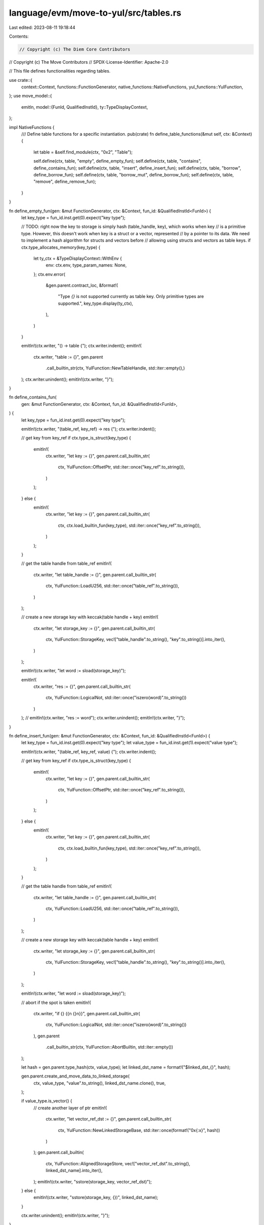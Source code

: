 language/evm/move-to-yul/src/tables.rs
======================================

Last edited: 2023-08-11 19:18:44

Contents:

.. code-block:: rs

    // Copyright (c) The Diem Core Contributors
// Copyright (c) The Move Contributors
// SPDX-License-Identifier: Apache-2.0

// This file defines functionalities regarding tables.

use crate::{
    context::Context, functions::FunctionGenerator, native_functions::NativeFunctions,
    yul_functions::YulFunction,
};
use move_model::{
    emitln,
    model::{FunId, QualifiedInstId},
    ty::TypeDisplayContext,
};

impl NativeFunctions {
    /// Define table functions for a specific instantiation.
    pub(crate) fn define_table_functions(&mut self, ctx: &Context) {
        let table = &self.find_module(ctx, "0x2", "Table");

        self.define(ctx, table, "empty", define_empty_fun);
        self.define(ctx, table, "contains", define_contains_fun);
        self.define(ctx, table, "insert", define_insert_fun);
        self.define(ctx, table, "borrow", define_borrow_fun);
        self.define(ctx, table, "borrow_mut", define_borrow_fun);
        self.define(ctx, table, "remove", define_remove_fun);
    }
}

fn define_empty_fun(gen: &mut FunctionGenerator, ctx: &Context, fun_id: &QualifiedInstId<FunId>) {
    let key_type = fun_id.inst.get(0).expect("key type");

    // TODO: right now the key to storage is simply hash (table_handle, key), which works when key
    // is a primitive type. However, this doesn't work when key is a struct or a vector, represented
    // by a pointer to its data. We need to implement a hash algorithm for structs and vectors before
    // allowing using structs and vectors as table keys.
    if ctx.type_allocates_memory(key_type) {
        let ty_ctx = &TypeDisplayContext::WithEnv {
            env: ctx.env,
            type_param_names: None,
        };
        ctx.env.error(
            &gen.parent.contract_loc,
            &format!(
                "Type `{}` is not supported currently as table key. Only primitive types are supported.",
                key_type.display(ty_ctx),
            ),
        )
    }

    emitln!(ctx.writer, "() -> table {");
    ctx.writer.indent();
    emitln!(
        ctx.writer,
        "table := {}",
        gen.parent
            .call_builtin_str(ctx, YulFunction::NewTableHandle, std::iter::empty(),)
    );
    ctx.writer.unindent();
    emitln!(ctx.writer, "}");
}

fn define_contains_fun(
    gen: &mut FunctionGenerator,
    ctx: &Context,
    fun_id: &QualifiedInstId<FunId>,
) {
    let key_type = fun_id.inst.get(0).expect("key type");

    emitln!(ctx.writer, "(table_ref, key_ref) -> res {");
    ctx.writer.indent();

    // get key from key_ref
    if ctx.type_is_struct(key_type) {
        emitln!(
            ctx.writer,
            "let key := {}",
            gen.parent.call_builtin_str(
                ctx,
                YulFunction::OffsetPtr,
                std::iter::once("key_ref".to_string()),
            )
        );
    } else {
        emitln!(
            ctx.writer,
            "let key := {}",
            gen.parent.call_builtin_str(
                ctx,
                ctx.load_builtin_fun(key_type),
                std::iter::once("key_ref".to_string()),
            )
        );
    }

    // get the table handle from table_ref
    emitln!(
        ctx.writer,
        "let table_handle := {}",
        gen.parent.call_builtin_str(
            ctx,
            YulFunction::LoadU256,
            std::iter::once("table_ref".to_string()),
        )
    );

    // create a new storage key with keccak(table handle + key)
    emitln!(
        ctx.writer,
        "let storage_key := {}",
        gen.parent.call_builtin_str(
            ctx,
            YulFunction::StorageKey,
            vec!["table_handle".to_string(), "key".to_string()].into_iter(),
        )
    );

    emitln!(ctx.writer, "let word := sload(storage_key)");

    emitln!(
        ctx.writer,
        "res := {}",
        gen.parent.call_builtin_str(
            ctx,
            YulFunction::LogicalNot,
            std::iter::once("iszero(word)".to_string())
        )
    );
    // emitln!(ctx.writer, "res := word");
    ctx.writer.unindent();
    emitln!(ctx.writer, "}");
}

fn define_insert_fun(gen: &mut FunctionGenerator, ctx: &Context, fun_id: &QualifiedInstId<FunId>) {
    let key_type = fun_id.inst.get(0).expect("key type");
    let value_type = fun_id.inst.get(1).expect("value type");

    emitln!(ctx.writer, "(table_ref, key_ref, value) {");
    ctx.writer.indent();

    // get key from key_ref
    if ctx.type_is_struct(key_type) {
        emitln!(
            ctx.writer,
            "let key := {}",
            gen.parent.call_builtin_str(
                ctx,
                YulFunction::OffsetPtr,
                std::iter::once("key_ref".to_string()),
            )
        );
    } else {
        emitln!(
            ctx.writer,
            "let key := {}",
            gen.parent.call_builtin_str(
                ctx,
                ctx.load_builtin_fun(key_type),
                std::iter::once("key_ref".to_string()),
            )
        );
    }

    // get the table handle from table_ref
    emitln!(
        ctx.writer,
        "let table_handle := {}",
        gen.parent.call_builtin_str(
            ctx,
            YulFunction::LoadU256,
            std::iter::once("table_ref".to_string()),
        )
    );

    // create a new storage key with keccak(table handle + key)
    emitln!(
        ctx.writer,
        "let storage_key := {}",
        gen.parent.call_builtin_str(
            ctx,
            YulFunction::StorageKey,
            vec!["table_handle".to_string(), "key".to_string()].into_iter(),
        )
    );

    emitln!(ctx.writer, "let word := sload(storage_key)");

    // abort if the spot is taken
    emitln!(
        ctx.writer,
        "if {} {{\n  {}\n}}",
        gen.parent.call_builtin_str(
            ctx,
            YulFunction::LogicalNot,
            std::iter::once("iszero(word)".to_string())
        ),
        gen.parent
            .call_builtin_str(ctx, YulFunction::AbortBuiltin, std::iter::empty())
    );

    let hash = gen.parent.type_hash(ctx, value_type);
    let linked_dst_name = format!("$linked_dst_{}", hash);

    gen.parent.create_and_move_data_to_linked_storage(
        ctx,
        value_type,
        "value".to_string(),
        linked_dst_name.clone(),
        true,
    );

    if value_type.is_vector() {
        // create another layer of ptr
        emitln!(
            ctx.writer,
            "let vector_ref_dst := {}",
            gen.parent.call_builtin_str(
                ctx,
                YulFunction::NewLinkedStorageBase,
                std::iter::once(format!("0x{:x}", hash))
            )
        );
        gen.parent.call_builtin(
            ctx,
            YulFunction::AlignedStorageStore,
            vec!["vector_ref_dst".to_string(), linked_dst_name].into_iter(),
        );
        emitln!(ctx.writer, "sstore(storage_key, vector_ref_dst)");
    } else {
        emitln!(ctx.writer, "sstore(storage_key, {})", linked_dst_name);
    }

    ctx.writer.unindent();
    emitln!(ctx.writer, "}");
}

fn define_borrow_fun(gen: &mut FunctionGenerator, ctx: &Context, fun_id: &QualifiedInstId<FunId>) {
    let key_type = fun_id.inst.get(0).expect("key type");

    emitln!(ctx.writer, "(table_ref, key_ref) -> value_ref {");
    ctx.writer.indent();

    // get key from key_ref
    if ctx.type_is_struct(key_type) {
        emitln!(
            ctx.writer,
            "let key := {}",
            gen.parent.call_builtin_str(
                ctx,
                YulFunction::OffsetPtr,
                std::iter::once("key_ref".to_string()),
            )
        );
    } else {
        emitln!(
            ctx.writer,
            "let key := {}",
            gen.parent.call_builtin_str(
                ctx,
                ctx.load_builtin_fun(key_type),
                std::iter::once("key_ref".to_string()),
            )
        );
    }

    // get the table handle from table_ref
    emitln!(
        ctx.writer,
        "let table_handle := {}",
        gen.parent.call_builtin_str(
            ctx,
            YulFunction::LoadU256,
            std::iter::once("table_ref".to_string()),
        )
    );

    // create a new storage key with keccak(table handle + key)
    emitln!(
        ctx.writer,
        "let storage_key := {}",
        gen.parent.call_builtin_str(
            ctx,
            YulFunction::StorageKey,
            vec!["table_handle".to_string(), "key".to_string()].into_iter(),
        )
    );

    emitln!(ctx.writer, "let value_offs := sload(storage_key)");

    // abort if entry does not exist
    emitln!(
        ctx.writer,
        "if iszero(value_offs) {{\n  {}\n}}",
        gen.parent
            .call_builtin_str(ctx, YulFunction::AbortBuiltin, std::iter::empty())
    );

    emitln!(
        ctx.writer,
        "value_ref := {}",
        gen.parent.call_builtin_str(
            ctx,
            YulFunction::MakePtr,
            vec![true.to_string(), "value_offs".to_string()].into_iter()
        )
    );

    ctx.writer.unindent();
    emitln!(ctx.writer, "}");
}

fn define_remove_fun(gen: &mut FunctionGenerator, ctx: &Context, fun_id: &QualifiedInstId<FunId>) {
    let key_type = fun_id.inst.get(0).expect("key type");
    let value_type = fun_id.inst.get(1).expect("value type");

    emitln!(ctx.writer, "(table_ref, key_ref) -> value {");
    ctx.writer.indent();

    // get key from key_ref
    if ctx.type_is_struct(key_type) {
        emitln!(
            ctx.writer,
            "let key := {}",
            gen.parent.call_builtin_str(
                ctx,
                YulFunction::OffsetPtr,
                std::iter::once("key_ref".to_string()),
            )
        );
    } else {
        emitln!(
            ctx.writer,
            "let key := {}",
            gen.parent.call_builtin_str(
                ctx,
                ctx.load_builtin_fun(key_type),
                std::iter::once("key_ref".to_string()),
            )
        );
    }

    // get the table handle from table_ref
    emitln!(
        ctx.writer,
        "let table_handle := {}",
        gen.parent.call_builtin_str(
            ctx,
            YulFunction::LoadU256,
            std::iter::once("table_ref".to_string()),
        )
    );

    // create a new storage key with keccak(table handle + key)
    emitln!(
        ctx.writer,
        "let storage_key := {}",
        gen.parent.call_builtin_str(
            ctx,
            YulFunction::StorageKey,
            vec!["table_handle".to_string(), "key".to_string()].into_iter(),
        )
    );

    emitln!(ctx.writer, "let linked_src := sload(storage_key)");

    // abort if the entry does not exist
    emitln!(
        ctx.writer,
        "if iszero(linked_src) {{\n  {}\n}}",
        gen.parent
            .call_builtin_str(ctx, YulFunction::AbortBuiltin, std::iter::empty())
    );

    if value_type.is_vector() {
        emitln!(
            ctx.writer,
            "let vector_linked_src := {}",
            gen.parent.call_builtin_str(
                ctx,
                YulFunction::StorageLoadU256,
                std::iter::once("linked_src".to_string())
            )
        );

        // get refund for vector linked src
        gen.parent.call_builtin(
            ctx,
            YulFunction::AlignedStorageStore,
            vec!["linked_src".to_string(), "0".to_string()].into_iter(),
        );

        emitln!(ctx.writer, "linked_src := vector_linked_src");
    }

    gen.parent.move_data_from_linked_storage(
        ctx,
        value_type,
        "linked_src".to_string(),
        "value".to_string(),
        true,
    );

    gen.parent.call_builtin(
        ctx,
        YulFunction::AlignedStorageStore,
        vec!["linked_src".to_string(), "0".to_string()].into_iter(),
    );

    emitln!(ctx.writer, "sstore(storage_key, 0)");

    ctx.writer.unindent();
    emitln!(ctx.writer, "}");
}


